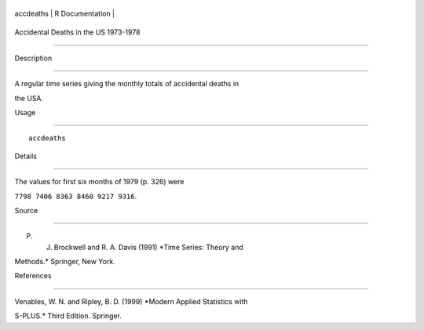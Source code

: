 +-------------+-------------------+
| accdeaths   | R Documentation   |
+-------------+-------------------+

Accidental Deaths in the US 1973-1978
-------------------------------------

Description
~~~~~~~~~~~

A regular time series giving the monthly totals of accidental deaths in
the USA.

Usage
~~~~~

::

    accdeaths

Details
~~~~~~~

The values for first six months of 1979 (p. 326) were
``7798 7406 8363 8460 9217 9316``.

Source
~~~~~~

P. J. Brockwell and R. A. Davis (1991) *Time Series: Theory and
Methods.* Springer, New York.

References
~~~~~~~~~~

Venables, W. N. and Ripley, B. D. (1999) *Modern Applied Statistics with
S-PLUS.* Third Edition. Springer.
